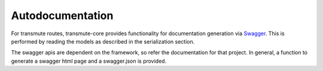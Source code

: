 =================
Autodocumentation
=================

For transmute routes, transmute-core provides functionality for
documentation generation via `Swagger <http://swagger.io/>`_. This is performed
by reading the models as described in the serialization section.

The swagger apis are dependent on the framework, so refer the
documentation for that project. In general, a function to generate a
swagger html page and a swagger.json is provided.

